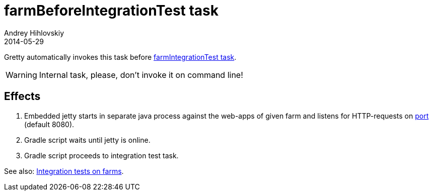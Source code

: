 = farmBeforeIntegrationTest task
Andrey Hihlovskiy
2014-05-29
:sectanchors:
:jbake-type: page
:jbake-status: published

Gretty automatically invokes this task before link:farmIntegrationTest-task.html[farmIntegrationTest task].

WARNING: Internal task, please, don't invoke it on command line!

== Effects

. Embedded jetty starts in separate java process against the web-apps of given farm and listens for HTTP-requests on link:Farm-configuration.html#port[port] (default 8080).
. Gradle script waits until jetty is online.
. Gradle script proceeds to integration test task.

See also: link:Multiple-web-apps-tutorial.html#Integration-tests-on-farms[Integration tests on farms].
